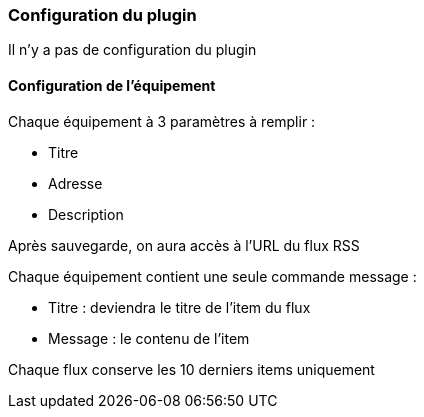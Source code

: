 === Configuration du plugin

Il n'y a pas de configuration du plugin

==== Configuration de l'équipement

Chaque équipement à 3 paramètres à remplir :

  - Titre

  - Adresse

  - Description

Après sauvegarde, on aura accès à l'URL du flux RSS

Chaque équipement contient une seule commande message :

  - Titre : deviendra le titre de l'item du flux

  - Message : le contenu de l'item

Chaque flux conserve les 10 derniers items uniquement